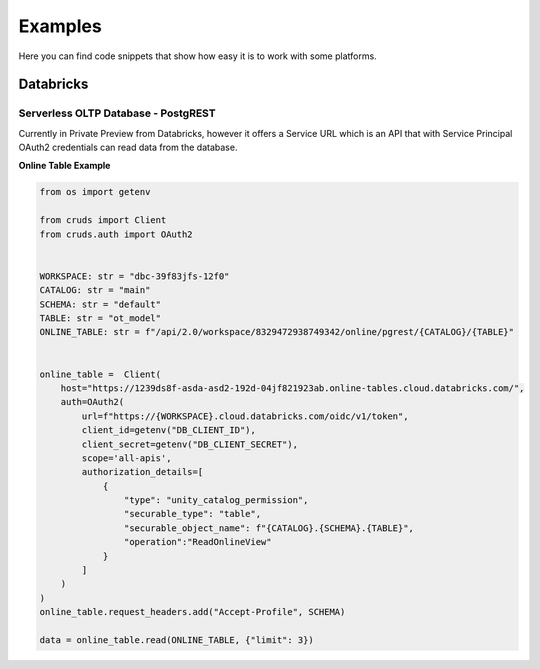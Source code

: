 Examples
========

Here you can find code snippets that show how easy it is to work with some platforms.

Databricks
----------

Serverless OLTP Database - PostgREST
^^^^^^^^^^^^^^^^^^^^^^^^^^^^^^^^^^^^

Currently in Private Preview from Databricks, however it offers a Service URL which
is an API that with Service Principal OAuth2 credentials can read data from the database.

**Online Table Example**

.. code-block:: python

    from os import getenv

    from cruds import Client
    from cruds.auth import OAuth2


    WORKSPACE: str = "dbc-39f83jfs-12f0"
    CATALOG: str = "main"
    SCHEMA: str = "default"
    TABLE: str = "ot_model"
    ONLINE_TABLE: str = f"/api/2.0/workspace/8329472938749342/online/pgrest/{CATALOG}/{TABLE}"


    online_table =  Client(
        host="https://1239ds8f-asda-asd2-192d-04jf821923ab.online-tables.cloud.databricks.com/",
        auth=OAuth2(
            url=f"https://{WORKSPACE}.cloud.databricks.com/oidc/v1/token",
            client_id=getenv("DB_CLIENT_ID"),
            client_secret=getenv("DB_CLIENT_SECRET"),
            scope='all-apis',
            authorization_details=[
                {
                    "type": "unity_catalog_permission",
                    "securable_type": "table",
                    "securable_object_name": f"{CATALOG}.{SCHEMA}.{TABLE}",
                    "operation":"ReadOnlineView"
                }
            ]
        )
    )
    online_table.request_headers.add("Accept-Profile", SCHEMA)

    data = online_table.read(ONLINE_TABLE, {"limit": 3})
